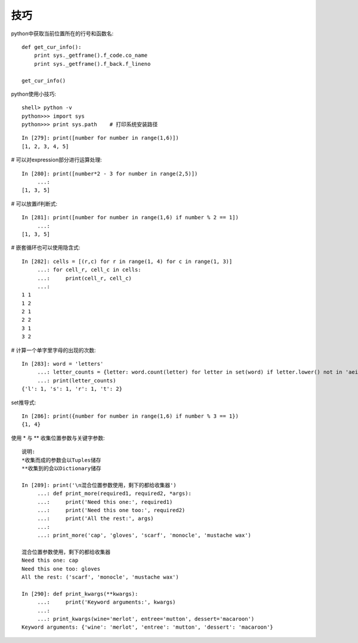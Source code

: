 技巧
####


python中获取当前位置所在的行号和函数名::

    def get_cur_info(): 
        print sys._getframe().f_code.co_name 
        print sys._getframe().f_back.f_lineno 

    get_cur_info()  



python使用小技巧::

  shell> python -v
  python>>> import sys
  python>>> print sys.path    # 打印系统安装路径

::

    In [279]: print([number for number in range(1,6)])
    [1, 2, 3, 4, 5]

# 可以对expression部分进行运算处理::

    In [280]: print([number*2 - 3 for number in range(2,5)])
         ...:
    [1, 3, 5]

# 可以放置if判断式::

    In [281]: print([number for number in range(1,6) if number % 2 == 1])
         ...:
    [1, 3, 5]

# 嵌套循环也可以使用隐含式::

    In [282]: cells = [(r,c) for r in range(1, 4) for c in range(1, 3)]
         ...: for cell_r, cell_c in cells:
         ...:     print(cell_r, cell_c)
         ...:
    1 1
    1 2
    2 1
    2 2
    3 1
    3 2

# 计算一个单字里字母的出现的次数::

    In [283]: word = 'letters'
         ...: letter_counts = {letter: word.count(letter) for letter in set(word) if letter.lower() not in 'aeiou'}
         ...: print(letter_counts)
    {'l': 1, 's': 1, 'r': 1, 't': 2}

set推导式::

    In [286]: print({number for number in range(1,6) if number % 3 == 1})
    {1, 4}

使用 * 与 ** 收集位置参数与关键字参数::

    说明:
    *收集而成的参数会以Tuples储存
    **收集到的会以Dictionary储存

    In [289]: print('\n混合位置参数使用，剩下的都给收集器')
         ...: def print_more(required1, required2, *args):
         ...:     print('Need this one:', required1)
         ...:     print('Need this one too:', required2)
         ...:     print('All the rest:', args)
         ...:
         ...: print_more('cap', 'gloves', 'scarf', 'monocle', 'mustache wax')

    混合位置参数使用，剩下的都给收集器
    Need this one: cap
    Need this one too: gloves
    All the rest: ('scarf', 'monocle', 'mustache wax')

    In [290]: def print_kwargs(**kwargs):
         ...:     print('Keyword arguments:', kwargs)
         ...:
         ...: print_kwargs(wine='merlot', entree='mutton', dessert='macaroon')
    Keyword arguments: {'wine': 'merlot', 'entree': 'mutton', 'dessert': 'macaroon'}
















